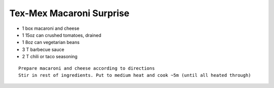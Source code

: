 Tex-Mex Macaroni Surprise
=========================

- 1 box macaroni and cheese
- 1 15oz can crushed tomatoes, drained
- 1 8oz can vegetarian beans
- 3 T barbecue sauce
- 2 T chili or taco seasoning

::

  Prepare macaroni and cheese according to directions
  Stir in rest of ingredients. Put to medium heat and cook ~5m (until all heated through)
